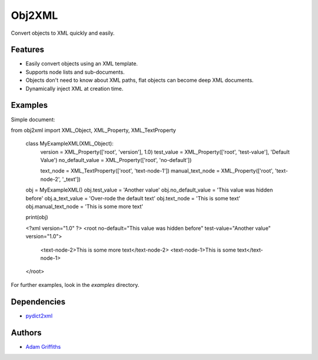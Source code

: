 =======
Obj2XML
=======

Convert objects to XML quickly and easily.


Features
========

* Easily convert objects using an XML template.
* Supports node lists and sub-documents.
* Objects don't need to know about XML paths, flat objects can become deep XML documents.
* Dynamically inject XML at creation time.


Examples
========

Simple document::

from obj2xml import XML_Object, XML_Property, XML_TextProperty


    class MyExampleXML(XML_Object):
        version = XML_Property(['root', 'version'], 1.0)
        test_value = XML_Property(['root', 'test-value'], 'Default Value')
        no_default_value = XML_Property(['root', 'no-default'])

        text_node = XML_TextProperty(['root', 'text-node-1'])
        manual_text_node = XML_Property(['root', 'text-node-2', '_text'])

    obj = MyExampleXML()
    obj.test_value = 'Another value'
    obj.no_default_value = 'This value was hidden before'
    obj.a_text_value = 'Over-rode the default text'
    obj.text_node = 'This is some text'
    obj.manual_text_node = 'This is some more text'

    print(obj)

    <?xml version="1.0" ?>
    <root no-default="This value was hidden before" test-value="Another value" version="1.0">
      <text-node-2>This is some more text</text-node-2>
      <text-node-1>This is some text</text-node-1>
    </root>


For further examples, look in the `examples` directory.


Dependencies
============

* `pydict2xml <https://github.com/delfick/python-dict2xml>`_


Authors
=======

* `Adam Griffiths <https://github.com/adamlwgriffiths>`_


